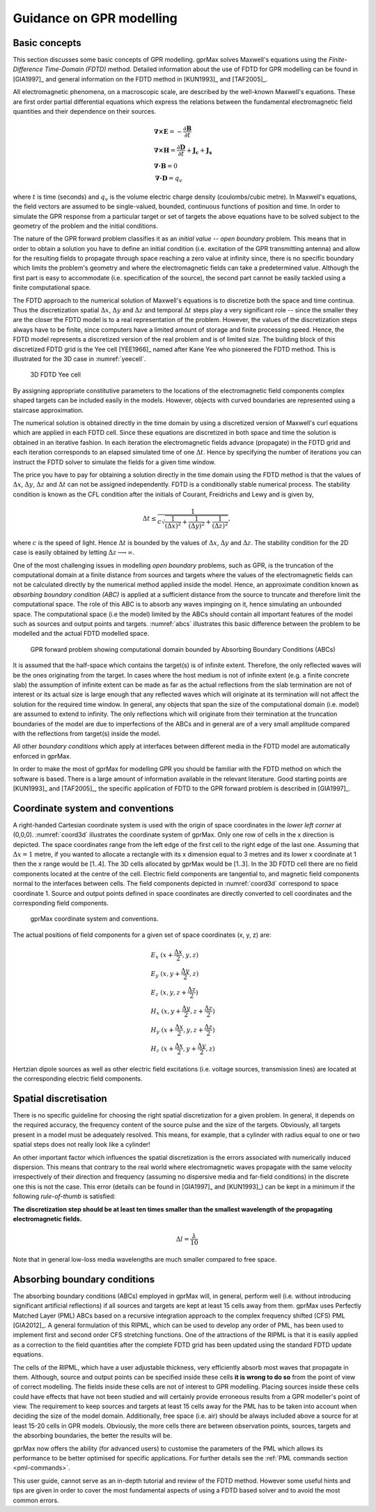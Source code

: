 .. _guidance:

*************************
Guidance on GPR modelling
*************************

Basic concepts
==============

This section discusses some basic concepts of GPR modelling. gprMax solves Maxwell's equations using the *Finite-Difference Time-Domain (FDTD)* method. Detailed information about the use of FDTD for GPR modelling can be found in [GIA1997]_ and general information on the FDTD method in [KUN1993]_ and [TAF2005]_.

All electromagnetic phenomena, on a macroscopic scale, are described by the well-known Maxwell's equations. These are first order partial differential equations which express the relations between the fundamental electromagnetic field quantities and their dependence on their sources.

.. math::

    &\boldsymbol{\nabla}\boldsymbol{\times}\mathbf{E} =- \frac{\partial \mathbf{B}}{\partial t} \\
    &\boldsymbol{\nabla}\boldsymbol{\times}\mathbf{H} = \frac{\partial \mathbf{D}}{\partial t}+\mathbf{J_c}+\mathbf{J_s} \\
    &\boldsymbol{\nabla}\boldsymbol{\cdot}\mathbf{B} = 0 \\
    &\boldsymbol{\nabla}\boldsymbol{\cdot}\mathbf{D} = q_v
	
where :math:`t` is time (seconds) and :math:`q_v` is the volume electric charge density (coulombs/cubic metre). In Maxwell's equations, the field vectors are assumed to be single-valued, bounded, continuous functions of position and time. In order to simulate the GPR response from a particular target or set of targets the above equations have to be solved subject to the geometry of the problem and the initial conditions.

The nature of the GPR forward problem classifies it as an *initial value -- open boundary* problem. This means that in order to obtain a solution you have to define an initial condition (i.e. excitation of the GPR transmitting antenna) and allow for the resulting fields to propagate through space reaching a zero value at infinity since, there is no specific boundary which limits the problem's geometry and where the electromagnetic fields can take a predetermined value. Although the first part is easy to accommodate (i.e. specification of the source), the second part cannot be easily tackled using a finite computational space.

The FDTD approach to the numerical solution of Maxwell's equations is to discretize both the space and time continua. Thus the discretization spatial :math:`\Delta x`, :math:`\Delta y` and :math:`\Delta z` and 
temporal :math:`\Delta t` steps play a very significant role -- since the smaller they are the closer the FDTD model is to a real representation of the problem. However, the values of the discretization steps always have to be finite, since computers have a limited amount of storage and finite processing speed. Hence, the FDTD model represents a discretized version of the real problem and is of limited size. The building block of this discretized FDTD grid is the Yee cell [YEE1966]_ named after Kane Yee who pioneered the FDTD method. This is illustrated for the 3D case in :numref:`yeecell`.

.. _yeecell:

.. figure:: images/yeecell.png
    :width: 550px

    3D FDTD Yee cell
		
By assigning appropriate constitutive parameters to the locations of the electromagnetic field components complex shaped targets can be included easily in the models. However, objects with curved boundaries are represented using a staircase approximation.

The numerical solution is obtained directly in the time domain by using a discretized version of Maxwell's curl equations which are applied in each FDTD cell. Since these equations are discretized in both space and time the solution is obtained in an iterative fashion. In each iteration the electromagnetic fields advance (propagate) in the FDTD grid and each iteration corresponds to an elapsed simulated time of one :math:`\Delta t`. Hence by specifying the number of iterations you can instruct the FDTD solver to simulate the fields for a given time window.

The price you have to pay for obtaining a solution directly in the time domain using the FDTD method is that the values of :math:`\Delta x`, :math:`\Delta y`, :math:`\Delta z` and :math:`\Delta t` can not be assigned independently. FDTD is a conditionally stable numerical process. The stability condition is known as the CFL condition after the initials of Courant, Freidrichs and Lewy and is given by,

.. math:: \Delta t \leq \frac{1}{c\sqrt{\frac{1}{(\Delta x)^2}+\frac{1}{(\Delta y)^2}+\frac{1}{(\Delta z)^2}}},
	
where :math:`c` is the speed of light. Hence :math:`\Delta t` is bounded by the values of :math:`\Delta x`, :math:`\Delta y` and :math:`\Delta z`. The stability condition for the 2D case is easily obtained by letting :math:`\Delta z \longrightarrow \infty`.

One of the most challenging issues in modelling *open boundary* problems, such as GPR, is the truncation of the computational domain at a finite distance from sources and targets where the values of the electromagnetic fields can not be calculated directly by the numerical method applied inside the model. Hence, an approximate condition known as *absorbing boundary condition (ABC)* is applied at a sufficient distance from the source to truncate and therefore limit the computational space. The role of this ABC is to absorb any waves impinging on it, hence simulating an unbounded space. The computational space (i.e the model) limited by the ABCs should contain all important features of the model such as sources and output points and targets. :numref:`abcs` illustrates this basic difference between the problem to be modelled and the actual FDTD modelled space.

.. _abcs:

.. figure:: images/abcs.png
    :width: 600px

    GPR forward problem showing computational domain bounded by Absorbing Boundary Conditions (ABCs)
		
It is assumed that the half-space which contains the target(s) is of infinite extent. Therefore, the only reflected waves will be the ones originating from the target. In cases where the host medium is not of infinite extent (e.g. a finite concrete slab) the assumption of infinite extent can be made as far as the actual reflections from the slab termination are not of interest or its actual size is large enough that any reflected waves which will originate at its termination will not affect the solution for the required time window. In general, any objects that span the size of the computational domain (i.e. model) are assumed to extend to infinity. The only reflections which will originate from their termination at the truncation boundaries of the model are due to imperfections of the ABCs and in general are of a very small amplitude compared with the reflections from target(s) inside the model.

All other *boundary conditions* which apply at interfaces between different media in the FDTD model are automatically enforced in gprMax.

In order to make the most of gprMax for modelling GPR you should be familiar with the FDTD method on which the software is based. There is a large amount of information available in the relevant literature. Good starting points are [KUN1993]_ and [TAF2005]_, the specific application of FDTD to the GPR forward problem is described in [GIA1997]_.


Coordinate system and conventions
=================================

A right-handed Cartesian coordinate system is used with the origin of space coordinates in the *lower left corner* at (0,0,0). :numref:`coord3d` illustrates the coordinate system of gprMax. Only one row of cells in the x direction is depicted. The space coordinates range from the left edge of the first cell to the right edge of the last one. Assuming that :math:`\Delta x = 1` metre, if you wanted to allocate a rectangle with its x dimension equal to 3 metres and its lower x coordinate at 1 then the x range would be [1..4]. The 3D cells allocated by gprMax would be [1..3]. In the 3D FDTD cell there are no field components located at the centre of the cell. Electric field components are tangential to, and magnetic field components normal to the interfaces between cells. The field components depicted in :numref:`coord3d` correspond to space coordinate 1. Source and output points defined in space coordinates are directly converted to cell coordinates and the corresponding field components.

.. _coord3d:

.. figure:: images/coord3d.png
    :width: 500px

    gprMax coordinate system and conventions.

The actual positions of field components for a given set of space coordinates (x, y, z) are:

.. math::

    &E_x~(x+\frac{\Delta x}{2}, y, z) \\
    &E_y~(x, y+\frac{\Delta y}{2}, z) \\
    &E_z~(x, y, z+\frac{\Delta z}{2}) \\
    &H_x~(x, y+\frac{\Delta y}{2}, z+\frac{\Delta z}{2}) \\
    &H_y~(x+\frac{\Delta x}{2}, y, z+\frac{\Delta z}{2}) \\
    &H_z~(x+\frac{\Delta x}{2}, y+\frac{\Delta y}{2}, z)

Hertzian dipole sources as well as other electric field excitations (i.e. voltage sources, transmission lines) are located at the corresponding electric field components.


Spatial discretisation
======================

There is no specific guideline for choosing the right spatial discretization for a given problem. In general, it depends on the required accuracy, the frequency content of the source pulse and the size of the targets. Obviously, all targets present in a model must be adequately resolved. This means, for example, that a cylinder with radius equal to one or two spatial steps does not really look like a cylinder!

An other important factor which influences the spatial discretization is the errors associated with numerically induced dispersion. This means that contrary to the real world where electromagnetic waves propagate with the same velocity irrespectively of their direction and frequency (assuming no dispersive media and far-field conditions) in the discrete one this is not the case. This error (details can be found in [GIA1997]_ and [KUN1993]_) can be kept in a minimum if the following *rule-of-thumb* is satisfied:

**The discretization step should be at least ten times smaller than the smallest wavelength of the propagating electromagnetic fields.**

.. math:: \Delta l = \frac{\lambda}{10}

Note that in general low-loss media wavelengths are much smaller compared to free space.


.. _pml:

Absorbing boundary conditions
=============================

The absorbing boundary conditions (ABCs) employed in gprMax will, in general, perform well (i.e. without introducing significant artificial reflections) if all sources and targets are kept at least 15 cells away from them. gprMax uses Perfectly Matched Layer (PML) ABCs based on a recursive integration approach to the complex frequency shifted (CFS) PML [GIA2012]_. A general formulation of this RIPML, which can be used to develop any order of PML, has been used to implement first and second order CFS stretching functions. One of the attractions of the RIPML is that it is easily applied as a correction to the field quantities after the complete FDTD grid has been updated using the standard FDTD update equations.

The cells of the RIPML, which have a user adjustable thickness, very efficiently absorb most waves that propagate in them. Although, source and output points can be specified inside these cells **it is wrong to do so** from the point of view of correct modelling. The fields inside these cells are not of interest to GPR modelling. Placing sources inside these cells could have effects that have not been studied and will certainly provide erroneous results from a GPR modeller's point of view. The requirement to keep sources and targets at least 15 cells away for the PML has to be taken into account when deciding the size of the model domain. Additionally, free space (i.e. air) should be always included above a source for at least 15-20 cells in GPR models. Obviously, the more cells there are between observation points, sources, targets and the absorbing boundaries, the better the results will be.

gprMax now offers the ability (for advanced users) to customise the parameters of the PML which allows its performance to be better optimised for specific applications. For further details see the :ref:`PML commands section <pml-commands>`.

This user guide, cannot serve as an in-depth tutorial and review of the FDTD method. However some useful hints and tips are given in order to cover the most fundamental aspects of using a FDTD based solver and to avoid the most common errors.
